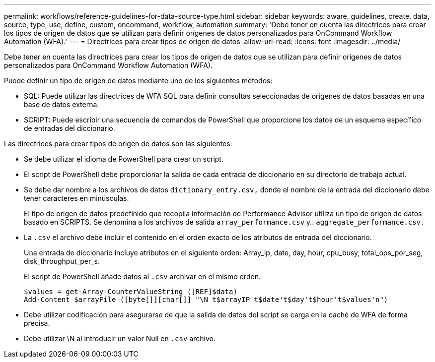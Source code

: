 ---
permalink: workflows/reference-guidelines-for-data-source-type.html 
sidebar: sidebar 
keywords: aware, guidelines, create, data, source, type, use, define, custom, oncommand, workflow, automation 
summary: 'Debe tener en cuenta las directrices para crear los tipos de origen de datos que se utilizan para definir orígenes de datos personalizados para OnCommand Workflow Automation (WFA).' 
---
= Directrices para crear tipos de origen de datos
:allow-uri-read: 
:icons: font
:imagesdir: ../media/


[role="lead"]
Debe tener en cuenta las directrices para crear los tipos de origen de datos que se utilizan para definir orígenes de datos personalizados para OnCommand Workflow Automation (WFA).

Puede definir un tipo de origen de datos mediante uno de los siguientes métodos:

* SQL: Puede utilizar las directrices de WFA SQL para definir consultas seleccionadas de orígenes de datos basadas en una base de datos externa.
* SCRIPT: Puede escribir una secuencia de comandos de PowerShell que proporcione los datos de un esquema específico de entradas del diccionario.


Las directrices para crear tipos de origen de datos son las siguientes:

* Se debe utilizar el idioma de PowerShell para crear un script.
* El script de PowerShell debe proporcionar la salida de cada entrada de diccionario en su directorio de trabajo actual.
* Se debe dar nombre a los archivos de datos `dictionary_entry.csv,` donde el nombre de la entrada del diccionario debe tener caracteres en minúsculas.
+
El tipo de origen de datos predefinido que recopila información de Performance Advisor utiliza un tipo de origen de datos basado en SCRIPTS. Se denomina a los archivos de salida `array_performance.csv` y.. `aggregate_performance.csv.`

* La `.csv` el archivo debe incluir el contenido en el orden exacto de los atributos de entrada del diccionario.
+
Una entrada de diccionario incluye atributos en el siguiente orden: Array_ip, date, day, hour, cpu_busy, total_ops_por_seg, disk_throughput_per_s.

+
El script de PowerShell añade datos al `.csv` archivar en el mismo orden.

+
[listing]
----
$values = get-Array-CounterValueString ([REF]$data)
Add-Content $arrayFile ([byte[]][char[]] "\N t$arrayIP't$date't$day't$hour't$values'n")
----
* Debe utilizar codificación para asegurarse de que la salida de datos del script se carga en la caché de WFA de forma precisa.
* Debe utilizar \N al introducir un valor Null en `.csv` archivo.

